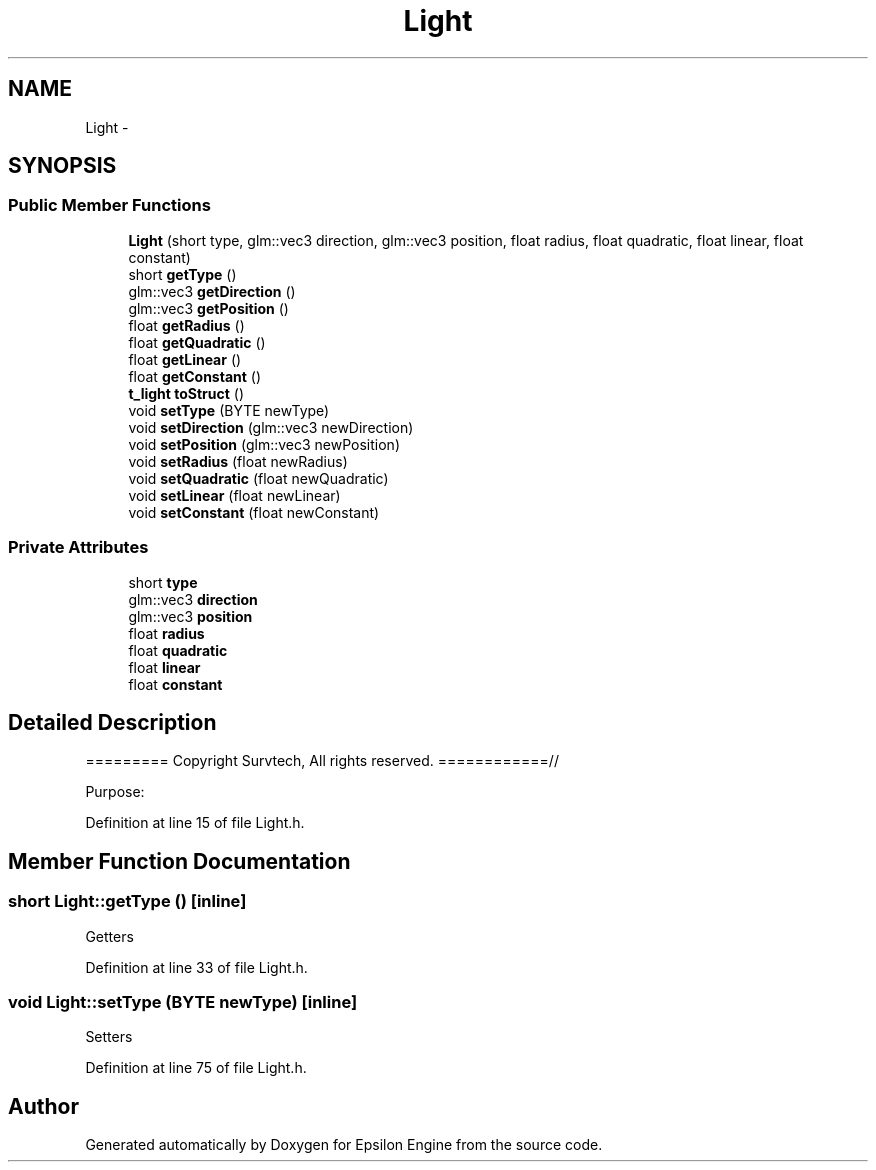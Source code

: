 .TH "Light" 3 "Wed Mar 6 2019" "Version 1.0" "Epsilon Engine" \" -*- nroff -*-
.ad l
.nh
.SH NAME
Light \- 
.SH SYNOPSIS
.br
.PP
.SS "Public Member Functions"

.in +1c
.ti -1c
.RI "\fBLight\fP (short type, glm::vec3 direction, glm::vec3 position, float radius, float quadratic, float linear, float constant)"
.br
.ti -1c
.RI "short \fBgetType\fP ()"
.br
.ti -1c
.RI "glm::vec3 \fBgetDirection\fP ()"
.br
.ti -1c
.RI "glm::vec3 \fBgetPosition\fP ()"
.br
.ti -1c
.RI "float \fBgetRadius\fP ()"
.br
.ti -1c
.RI "float \fBgetQuadratic\fP ()"
.br
.ti -1c
.RI "float \fBgetLinear\fP ()"
.br
.ti -1c
.RI "float \fBgetConstant\fP ()"
.br
.ti -1c
.RI "\fBt_light\fP \fBtoStruct\fP ()"
.br
.ti -1c
.RI "void \fBsetType\fP (BYTE newType)"
.br
.ti -1c
.RI "void \fBsetDirection\fP (glm::vec3 newDirection)"
.br
.ti -1c
.RI "void \fBsetPosition\fP (glm::vec3 newPosition)"
.br
.ti -1c
.RI "void \fBsetRadius\fP (float newRadius)"
.br
.ti -1c
.RI "void \fBsetQuadratic\fP (float newQuadratic)"
.br
.ti -1c
.RI "void \fBsetLinear\fP (float newLinear)"
.br
.ti -1c
.RI "void \fBsetConstant\fP (float newConstant)"
.br
.in -1c
.SS "Private Attributes"

.in +1c
.ti -1c
.RI "short \fBtype\fP"
.br
.ti -1c
.RI "glm::vec3 \fBdirection\fP"
.br
.ti -1c
.RI "glm::vec3 \fBposition\fP"
.br
.ti -1c
.RI "float \fBradius\fP"
.br
.ti -1c
.RI "float \fBquadratic\fP"
.br
.ti -1c
.RI "float \fBlinear\fP"
.br
.ti -1c
.RI "float \fBconstant\fP"
.br
.in -1c
.SH "Detailed Description"
.PP 
========= Copyright Survtech, All rights reserved\&. ============//
.PP
Purpose: 
.PP
 
.PP
Definition at line 15 of file Light\&.h\&.
.SH "Member Function Documentation"
.PP 
.SS "short Light::getType ()\fC [inline]\fP"
Getters 
.PP
Definition at line 33 of file Light\&.h\&.
.SS "void Light::setType (BYTE newType)\fC [inline]\fP"
Setters 
.PP
Definition at line 75 of file Light\&.h\&.

.SH "Author"
.PP 
Generated automatically by Doxygen for Epsilon Engine from the source code\&.
